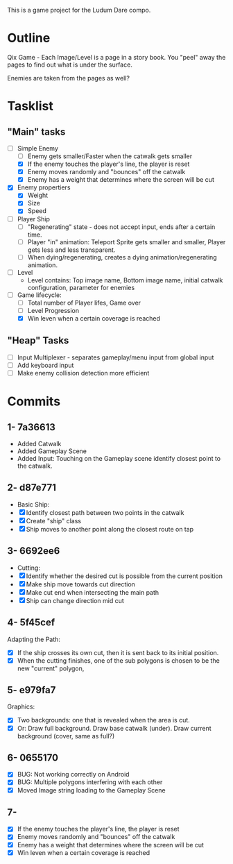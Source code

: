 This is a game project for the Ludum Dare compo.

* Outline
Qix Game - Each Image/Level is a page in a story book. You "peel" away
the pages to find out what is under the surface.

Enemies are taken from the pages as well?


* Tasklist

** "Main" tasks
- [-] Simple Enemy
  - [ ] Enemy gets smaller/Faster when the catwalk gets smaller
  - [X] If the enemy touches the player's line, the player is reset
  - [X] Enemy moves randomly and "bounces" off the catwalk
  - [X] Enemy has a weight that determines where the screen will be cut

- [X] Enemy propertiers
  - [X] Weight
  - [X] Size
  - [X] Speed

- [ ] Player Ship
  - [ ] "Regenerating" state - does not accept input, ends after a
    certain time.
  - [ ] Player "in" animation: Teleport Sprite gets smaller and
    smaller, Player gets less and less transparent.
  - [ ] When dying/regenerating, creates a dying
    animation/regenerating animation.

- [ ] Level
  - Level contains: Top image name, Bottom image name, initial 
    catwalk configuration, parameter for enemies

- [-] Game lifecycle: 
  - [ ] Total number of Player lifes, Game over
  - [ ] Level Progression
  - [X] Win leven when a certain coverage is reached

** "Heap" Tasks
- [ ] Input Multiplexer - separates gameplay/menu input from global input
- [ ] Add keyboard input
- [ ] Make enemy collision detection more efficient


* Commits
** 1- 7a36613
   - Added Catwalk
   - Added Gameplay Scene
   - Added Input: Touching on the Gameplay scene identify closest
     point to the catwalk.

** 2- d87e771
- Basic Ship:
- [X] Identify closest path between two points in the catwalk
- [X] Create "ship" class
- [X] Ship moves to another point along the closest route on tap

** 3- 6692ee6
- Cutting:
- [X] Identify whether the desired cut is possible from the current
  position
- [X] Make ship move towards cut direction
- [X] Make cut end when intersecting the main path
- [X] Ship can change direction mid cut

** 4- 5f45cef
Adapting the Path:
- [X] If the ship crosses its own cut, then it is sent back to its
  initial position.
- [X] When the cutting finishes, one of the sub polygons is chosen to
  be the new "current" polygon,

** 5- e979fa7
Graphics: 
- [X] Two backgrounds: one that is revealed when the area is cut.
- [X] Or: Draw full background. Draw base catwalk (under). Draw
  current background (cover, same as full?)

** 6- 0655170
- [X] BUG: Not working correctly on Android
- [X] BUG: Multiple polygons interfering with each other
- [X] Moved Image string loading to the Gameplay Scene

** 7-
- [X] If the enemy touches the player's line, the player is reset
- [X] Enemy moves randomly and "bounces" off the catwalk
- [X] Enemy has a weight that determines where the screen will be cut
- [X] Win leven when a certain coverage is reached
